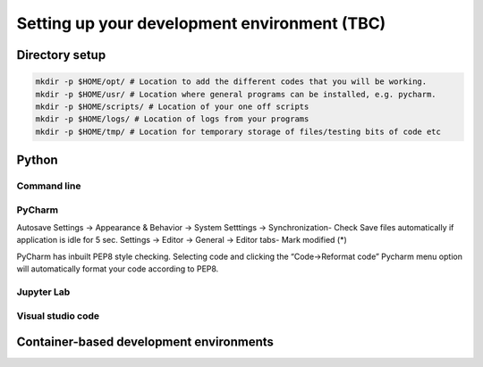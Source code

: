 =============================================
Setting up your development environment (TBC)
=============================================

Directory setup
===============

.. code-block:: bash

  mkdir -p $HOME/opt/ # Location to add the different codes that you will be working.
  mkdir -p $HOME/usr/ # Location where general programs can be installed, e.g. pycharm.
  mkdir -p $HOME/scripts/ # Location of your one off scripts
  mkdir -p $HOME/logs/ # Location of logs from your programs
  mkdir -p $HOME/tmp/ # Location for temporary storage of files/testing bits of code etc

Python
======

Command line
------------

PyCharm
-------

Autosave
Settings -> Appearance & Behavior -> System Setttings -> Synchronization- Check Save files automatically if application is idle for 5 sec.
Settings -> Editor -> General -> Editor tabs- Mark modified (*)

PyCharm has inbuilt PEP8 style checking. Selecting code and clicking the “Code->Reformat code” Pycharm menu option will automatically format your code according to PEP8.

Jupyter Lab
-----------

Visual studio code
------------------

Container-based development environments
========================================
